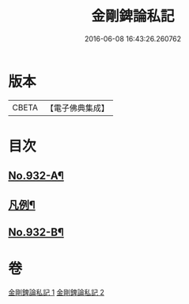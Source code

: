 #+TITLE: 金剛錍論私記 
#+DATE: 2016-06-08 16:43:26.260762

* 版本
 |     CBETA|【電子佛典集成】|

* 目次
** [[file:KR6d0176_001.txt::001-0490a1][No.932-A¶]]
** [[file:KR6d0176_001.txt::001-0490a17][凡例¶]]
** [[file:KR6d0176_002.txt::002-0505c6][No.932-B¶]]

* 卷
[[file:KR6d0176_001.txt][金剛錍論私記 1]]
[[file:KR6d0176_002.txt][金剛錍論私記 2]]


